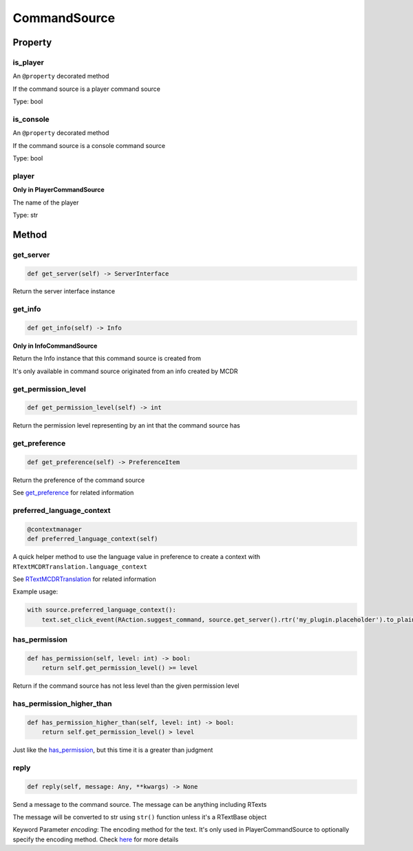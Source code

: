 
CommandSource
=============

Property
--------

is_player
^^^^^^^^^

An ``@property`` decorated method

If the command source is a player command source

Type: bool

is_console
^^^^^^^^^^

An ``@property`` decorated method

If the command source is a console command source

Type: bool

player
^^^^^^

**Only in PlayerCommandSource**

The name of the player

Type: str

Method
------

get_server
^^^^^^^^^^

.. code-block:: python

    def get_server(self) -> ServerInterface

Return the server interface instance

get_info
^^^^^^^^

.. code-block:: python

    def get_info(self) -> Info

**Only in InfoCommandSource**

Return the Info instance that this command source is created from

It's only available in command source originated from an info created by MCDR

get_permission_level
^^^^^^^^^^^^^^^^^^^^

.. code-block:: python

    def get_permission_level(self) -> int

Return the permission level representing by an int that the command source has

get_preference
^^^^^^^^^^^^^^

.. code-block:: python

    def get_preference(self) -> PreferenceItem

Return the preference of the command source

See `get_preference <ServerInterface.html#get-preference>`__ for related information

preferred_language_context
^^^^^^^^^^^^^^^^^^^^^^^^^^

.. code-block:: python

    @contextmanager
    def preferred_language_context(self)

A quick helper method to use the language value in preference to create a context with ``RTextMCDRTranslation.language_context``

See `RTextMCDRTranslation <../api.html#rtextmcdrtranslation>`__ for related information

Example usage:

.. code-block:: python

    with source.preferred_language_context():
        text.set_click_event(RAction.suggest_command, source.get_server().rtr('my_plugin.placeholder').to_plain_text())

has_permission
^^^^^^^^^^^^^^

.. code-block:: python

    def has_permission(self, level: int) -> bool:
        return self.get_permission_level() >= level

Return if the command source has not less level than the given permission level

has_permission_higher_than
^^^^^^^^^^^^^^^^^^^^^^^^^^

.. code-block:: python

    def has_permission_higher_than(self, level: int) -> bool:
        return self.get_permission_level() > level

Just like the `has_permission <#has-permission>`__, but this time it is a greater than judgment

reply
^^^^^

.. code-block:: python

    def reply(self, message: Any, **kwargs) -> None

Send a message to the command source. The message can be anything including RTexts

The message will be converted to str using ``str()`` function unless it's a RTextBase object

Keyword Parameter *encoding*: The encoding method for the text. It's only used in PlayerCommandSource to optionally specify the encoding method. Check `here <ServerInterface.html#execute>`__ for more details
